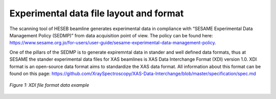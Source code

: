 Experimental data file layout and format
========================================
The scanning tool of HESEB beamline generates experimental data in compliance with “SESAME Experimental Data Management Policy (SEDMP)” from data acquisition point of view. The policy can be found here: 
https://www.sesame.org.jo/for-users/user-guide/sesame-experimental-data-management-policy. 

One of the pillars of the SEDMP is to generate expiremntal data in stander and well defined data formats, thus at SESAME the stander experimental data files for XAS beamlines is  XAS Data Interchange Format (XDI) version 1.0. XDI format is an open-source data format aims to standardize the XAS data format. All information about this format can be found on this page: https://github.com/XraySpectroscopy/XAS-Data-Interchange/blob/master/specification/spec.md


.. figure:: /images/xdi.png
   :align: center
   :alt: XDI file format example

   *Figure 1: XDI file format data example*
